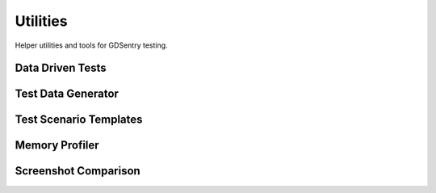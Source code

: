Utilities
=========

Helper utilities and tools for GDSentry testing.

Data Driven Tests
-----------------

.. gdscript-auto:: ../../utilities/data_driven_test.gd

Test Data Generator
-------------------

.. gdscript-auto:: ../../utilities/test_data_generator.gd

Test Scenario Templates
-----------------------

.. gdscript-auto:: ../../utilities/test_scenario_templates.gd

Memory Profiler
---------------

.. gdscript-auto:: ../../utilities/memory_profiler.gd

Screenshot Comparison
---------------------

.. gdscript-auto:: ../../utilities/screenshot_comparison.gd
